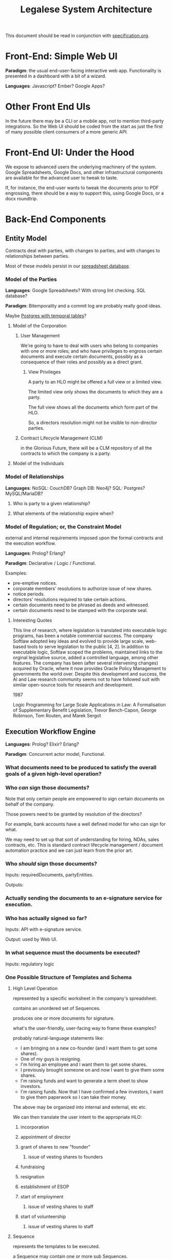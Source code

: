 #+TITLE: Legalese System Architecture

This document should be read in conjunction with [[file:specification.org][specification.org]].

* Front-End: Simple Web UI
*Paradigm*: the usual end-user-facing interactive web app. Functionality is presented in a dashboard with a bit of a wizard.

*Languages*: Javascript? Ember? Google Apps?
* Other Front End UIs
In the future there may be a CLI or a mobile app, not to mention third-party integrations. So the Web UI should be coded from the start as just the first of many possible client consumers of a more generic API.

* Front-End UI: Under the Hood
We expose to advanced users the underlying machinery of the system. Google Spreadsheets, Google Docs, and other infrastructural components are available for the advanced user to tweak to taste.

If, for instance, the end-user wants to tweak the documents prior to PDF engrossing, there should be a way to support this, using Google Docs, or a docx roundtrip.

* Back-End Components

** Entity Model
Contracts deal with parties, with changes to parties, and with changes to relationships between parties.

Most of these models persist in our [[file:spreadsheets.org][spreadsheet database]].
*** Model of the Parties
*Languages*: Google Spreadsheets? With strong lint checking. SQL database?

*Paradigm*: Bitemporality and a commit log are probably really good ideas.

Maybe [[http://pgxn.org/dist/temporal_tables/][Postgres with temporal tables]]?

**** Model of the Corporation
***** User Management
We're going to have to deal with users who belong to companies with one or more roles; and who have privileges to engross certain documents and execute certain documents, possibly as a consequence of their roles and possibly as a direct grant.
****** View Privileges
A party to an HLO might be offered a full view or a limited view.

The limited view only shows the documents to which they are a party.

The full view shows all the documents which form part of the HLO.

So, a directors resolution might not be visible to non-director parties.
***** Contract Lifecycle Management (CLM)
in the Glorious Future, there will be a CLM repository of all the contracts to which the company is a party.
**** Model of the Individuals
*** Model of Relationships
*Languages*: NoSQL: CouchDB? Graph DB: Neo4j? SQL: Postgres? MySQL/MariaDB?

**** Who is party to a given relationship?
**** What elements of the relationship expire when?
*** Model of Regulation; or, the Constraint Model
external and internal requirements imposed upon the formal contracts and the execution workflow.

*Languages*: Prolog? Erlang?

*Paradigm*: Declarative / Logic / Functional.

Examples:
- pre-emptive notices.
- corporate members' resolutions to authorize issue of new shares.
- notice periods.
- directors' resolutions required to take certain actions.
- certain documents need to be phrased as deeds and witnessed.
- certain documents need to be stamped with the corporate seal.
**** Interesting Quotes

This line of research, where legislation is translated into executable logic programs, has been a notable commercial success. The company Softlaw adopted key ideas and evolved to provide large scale, web-based tools to serve legislation to the public [4, 2]. In addition to executable logic, Softlaw scoped the problems, maintained links to the orginal legislative source, added a controlled language, among other features. The company has been (after several intervening changes) acquired by Oracle, where it now provides Oracle Policy Management to governments the world over. Despite this development and success, the AI and Law research community seems not to have followed suit with similar open-source tools for research and development.

1987

Logic Programming for Large Scale Applications in Law: A Formalisation of Supplementary Benefit Legislation, Trevor Bench-Capon, George Robinson, Tom Routen, and Marek Sergot

** Execution Workflow Engine
*Languages*: Prolog? Elixir? Erlang?

*Paradigm*: Concurrent actor model, Functional.

*** What documents need to be produced to satisfy the overall goals of a given high-level operation?
*** Who /can/ sign those documents?

Note that only certain people are empowered to sign certain documents on behalf of the company.

Those powers need to be granted by resolution of the directors?

For example, bank accounts have a well defined model for who can sign for what.

We may need to set up that sort of understanding for hiring, NDAs, sales contracts, etc. This is standard contract lifecycle management / document automation practice and we can just learn from the prior art.
*** Who /should/ sign those documents?
Inputs: requiredDocuments, partyEntities.

Outputs:

*** Actually sending the documents to an e-signature service for execution.
*** Who has actually signed so far?
Inputs: API with e-signature service.

Output: used by Web UI.
*** In what sequence must the documents be executed?
Inputs: regulatory logic
*** One Possible Structure of Templates and Schema
**** High Level Operation
represented by a specific worksheet in the company's spreadsheet.

contains an unordered set of Sequences.

produces one or more documents for signature.

what's the user-friendly, user-facing way to frame these examples?

probably natural-language statements like:
- I am bringing on a new co-founder (and I want them to get some shares).
- One of my guys is resigning.
- I'm hiring an employee and I want them to get some shares.
- I previously brought someone on and now I want to give them some shares.
- I'm raising funds and want to generate a term sheet to show investors.
- I'm raising funds. Now that I have confirmed a few investors, I want to give them paperwork so I can take their money.

The above may be organized into internal and external, etc etc.

We can then translate the user intent to the appropriate HLO:

***** incorporation
***** appointment of director
***** grant of shares to new "founder"
****** issue of vesting shares to founders
***** fundraising
***** resignation
***** establishment of ESOP
***** start of employment
****** issue of vesting shares to staff
***** start of volunteership
****** issue of vesting shares to staff


**** Sequence

represents the templates to be executed.

a Sequence may contain one or more sub Sequences.

A Sequence may be a Parallel Sequence or an Ordered Sequence.

An Ordered Sequence. consists of an ordered set of one or more low-level operations (LLO). if there are more than 1 LLOs, each LLO cannot begin until the previous LLO has completed.


Maybe we call it a DocSet.

Parallel and Serial Sequences may be nested arbitrarily.



**** Low Level Operation
contains one or more templates which can be executed in any order.

considered complete only when all templates are executed.

each template is labeled with a template_name.

**** Template
listed on [[https://docs.google.com/spreadsheets/d/1rBuKOWSqRE7QgKgF6uVWR9www4LoLho4UjOCHPQplhw/edit#gid=981127052][Available Templates]].

each template corresponds to a specific XML file.

the template_name is usually, but not always, the same as the template-filename on disk.

a template may include another template.

the included templates are usually prefixed with inc_ or mod_.

**** Variable

***** Ordinary Variables
Within a template, you will see things like <?= data.something ?>.

That "something" refers to a variable defined in the sheet which calls the template.

***** Captable Methods
You will also see things like <?= data.captable.someMethod() ?>.

That "someMethod" is usually derived from the captable sheet, which is a special sheet.

***** Entity and Role Details: Multilateral Documents
You will also see things like <?= data.parties.director ?>. This refers to entities who are nominated to a certain role.

The Available Templates sheet defines To and CC columns.

Roles described under "To" will be expected to sign a PDF. All the signatures will appear within the same PDF.

Roles described under "CC" just get a copy of the PDF CC'ed to them, at the start and at the end of the signature process. Usually you would CC the corp sec, and anybody else who needs to receive notice, but isn't actually a party to the agreement.

***** Exploded Entities: Bilateral Documents

The Available Templates sheet defines a column "Explode". This identifies a special role which gets one PDF per entity with that role.

So, if a template's _Explode_ column says "director", then each director of the company will get their own personal PDF of that template.

You will see this in practice for things like preemptive_waiver, where each existing shareholder gets their own copy of the PDF to sign and send back.

This is basically the "counterparts" idea.

**** Schema

- A High Level Operation (HLO) has one or more Low Level Operations (LLO).
- A Low Level Operation has one or more Templates.
- A Template contains zero or more other Templates.
- A Template may expand one or more variables.

Thus it is possible, for any given HLO, to compute the exhaustive set of all variables which are involved in the drafting and execution of that HLO.

Given that exhaustive set of variables, it is thus possible to determine if the source spreadsheet is well-formed: every variable SHOULD be declared, and every variable MAY be defined.

Sometimes a template will test <? if (data.variable == undefined) { ?> and then there will be a default. So it is sometimes OK for a variable to not be defined.

So in the Near Future we will be able to tell the end-user that they screwed up because they are using a spreadsheet which requires a certain variable to be defined, and they didn't define it.

This code should also check that the cell formats are sensible -- many hours are wasted tracing bugs to the fact that a given cell has Automatic cell format when it should have been Number or String.

We will in the Glorious Future determine the semantics of undefined vs undeclared variables, and how that affects template expansion. Right now the uncertainty keeps us from doing what fascist static-type-safe languages like ML are famous for doing.

**** Composition
A given HLO may contain multiple directors' resolutions templates.

In the Glorious Future, it should be possible to compute all the directors resolutions that are produced by all the templates under a given HLO, and then squish them together so they sit in the same PDF, rather than generating multiple DRs that need to be signed separately.



*** Documentation for the Prolog Logic Engine

**** Questions the Prolog Logic Engine Can Answer

***** Given a Goal, what is the soonest it could possibly be achieved, if everybody signed everything they received right away?
Sometimes there are notice requirements that delay signatures. An EGM, for instance. If the shareholders are cooperative it can be done right away -- everybody signs the members' resolution by written means. If the shareholders are uncooperative they may insist on proper notice periods before the EGM.

***** Given a Goal, what are the sequences of execution?

A synchronous event model entails blocking of subsequent actions.

If A and B have to sign something before C and D can sign something, then there are two sequences:

  sequence{name:1,
           members:[A,B]}
  sequence{name:2,
           members:[C,D]}.

This means Sequence 1 must complete before Sequence 2 can begin. If Sequence 1 does not complete, then Sequence 2 never begins.

****** Quorum
Each Sequence may be guarded by a quorum requirement.

****** PassFail
Each Sequence may pass or fail depending on a range of voting factors.

Some votes require a 50% majority. Some require a 75% majority.

****** Example Sequences

The rights of Class C shares may be modified with the consent of the holders of 75% of all issued and fully paid Class C shares.

Before new ordinary shares are issued under a given set of terms, all holders of ordinary shares must be given notice of the new share issue and must be offered the opportunity to purchase those shares pro rata on the same terms.

Two out of three directors are required to sign any contracts worth >= $10,000.

Before the directors may issue new shares, the shareholders must first approve the issue of those shares.

****** Modeling this in Prolog
a Sequence object contains the following keys:
- name :: the name of the sequence
- members :: a list of parties involved in executing the sequence
- quorum :: a predicate/2 that, given a SequenceDetail object, returns YesNo.
- passfail :: a predicate/2 that, giving a SequenceDetail object, returns YesNo.

****** DAG Equivalence
This sequence concept generalizes to a DAG, and the height of the DAG becomes a good approximation for how long it will take to meet the Goal.

***** Given an HLO Goal, what necessary Actions, in what Sequence, are required to be Executed?


***** Given a set of Actions, what Filings must follow?

***** Given a set of Actions, what Notices must precede the Actions?

***** Deadlines

The Deadlines Module contains rules which compute the maximum and minimum times that may or must elapse between one action and another.

These computations are based on facts:

For example, if, by Section 1001 of the Companies Act, after Action A occurs, the company must file Filing F within D Days, then we say:

 days_allowed(s1001, action_a, filing_f, d).

If a company performs action_a, then the deadlines module will automatically compute that filing f needs to occur.

Multiple actions, multiple filings. We can use bagof, setof, listall, etc, to capture all the necessary filings.

****** days_allowed/4: requirements given

****** days_required/4: requirements given

****** current_date/1
for the purposes of calculation we consider this "today".

****** filed/2: (Filing, Date) 
the date of a given filing.

may be used declaratively to return one or more dates which satisfy other requirements: capture the full range and take the max to learn the latest date a filing may be performed.

****** action/2
dynamic.

other rules may assert certain actions occur on certain dates. This helps with what-if scenarios.

****** deadline/2
capture a bagof deadlines to see Legalese's opinions about the compliance status of various filings it knows about, and entailments must be filed in order to maintain compliance.

***** Prerequisites


***** Actions



**** Facts the Prolog Logic Engine Requires

***** has the company been incorporated?

***** what classes of shares are defined in the company's Articles of Association? 

***** who are the shareholders as of the current date, according to ACRA?

***** who are the shareholders according to the end-user?

**** Connecting Reality to the Model; or, The Map is Not The Territory

All the following data items are subject to bitemporality. At any given time, the system has an idea about what is true now and what was true before. And those impressions may change. The way to deal with this is Snodgrass.

***** Assertions Collected From the User

Like, NRIC, passport, UEN, addresses of various parties. Email addresses.

***** The Known History Model
given evidentiary documents that have been uploaded to Legalese, what facts are universally agreed to be true?

In the Glorious Future, the software should be able to read those facts out of the documents.

***** The Consensus Baseline Model
All parties agree that a certain state of affairs is supposed to be the current case, whether or not it has been documented.
Maybe things were handshaked but never written down.
Maybe things were written down but never signed.
Maybe things were signed but never filed.

The parties seek Legalese's help in conforming paperwork to the Consensus Baseline.

Over time, there may be multiple Consensus Baselines; but at any given time, there should be only one Consensus Baseline that is correct for that time.

And usually they want the filings to occur in a way that doesn't attract any penalties.

***** The Reported Filings Model
To avoid penalties, sometimes it is necessary to submit filings that represent a distinctive perspective on reality.

The Deadlines module will have quite a lot of input to give here.

***** The Desired Future Model
All parties agree on a future state of affairs.

They seek Legalese's help in arriving there.

***** Ongoing Negotiations
Different parties may want different things, even if they are presumptively "on the same side"


** Formal Contract Model
the formal expression of a given agreement. Reducible to natural language and to smart contracts.

Probably needs some sort of DSL. If [[http://solidity.readthedocs.org/en/latest/][Ethereum's Solidity]] is sufficiently expressive we can skip creating our own DSL.

handles internal cross-references.

*Paradigm*: [[http://www.diku.dk/forskning/performance-engineering/Generative-software-development/Glossary/multiparadigm-design.html][multiparadigm]]: imperative / functional. Should a contract describe what parties must do, or should a contract describe what state of affairs should be the case?

** Natural Language Document Generator
Input: formal contracts.

Output: one or more natural language documents losslessly expressing the concepts of the formal contract.

*Paradigm*: template / compiler / NLG stack.

*** Multilingual support
It would be nice to produce N>1 natural language document instances in different languages, whose essential unity is mathematically provable.
*** Templates may be drawn from in-house sources.
*** Templates may be drawn from third-party sources.
- CommonAccord, LawPatch, Contract Standards.
** Ethereum Transpiler
Losslessly converts our internal formal contract to [[http://solidity.readthedocs.org/en/latest/][a smart contract language]].

*Paradigm*: [[https://en.wikipedia.org/wiki/Source-to-source_compiler][source-to-source compiler]]. Metaprogramming in the DSL a plus.
** Document Decompiler
reads existing PDFs, scans, whatnot to try to extract semantics into our document and contract models. Like lawgeex. But summarizes the meaning.

document types include:
- existing contracts that the company is a party to
- existing statutory regulations that govern the company
- existing structured PDFs that describe the company, e.g.:
  - acra bizfile profile
  - articles of association

* API
Inter-component APIs are RESTful.

Intra-component IPC and message-passing is at the discretion of the component. The component's underlying tech stack may provide its own concurrency and message-passing model, or the component may prefer an SQL, NoSQL, or other approach.
